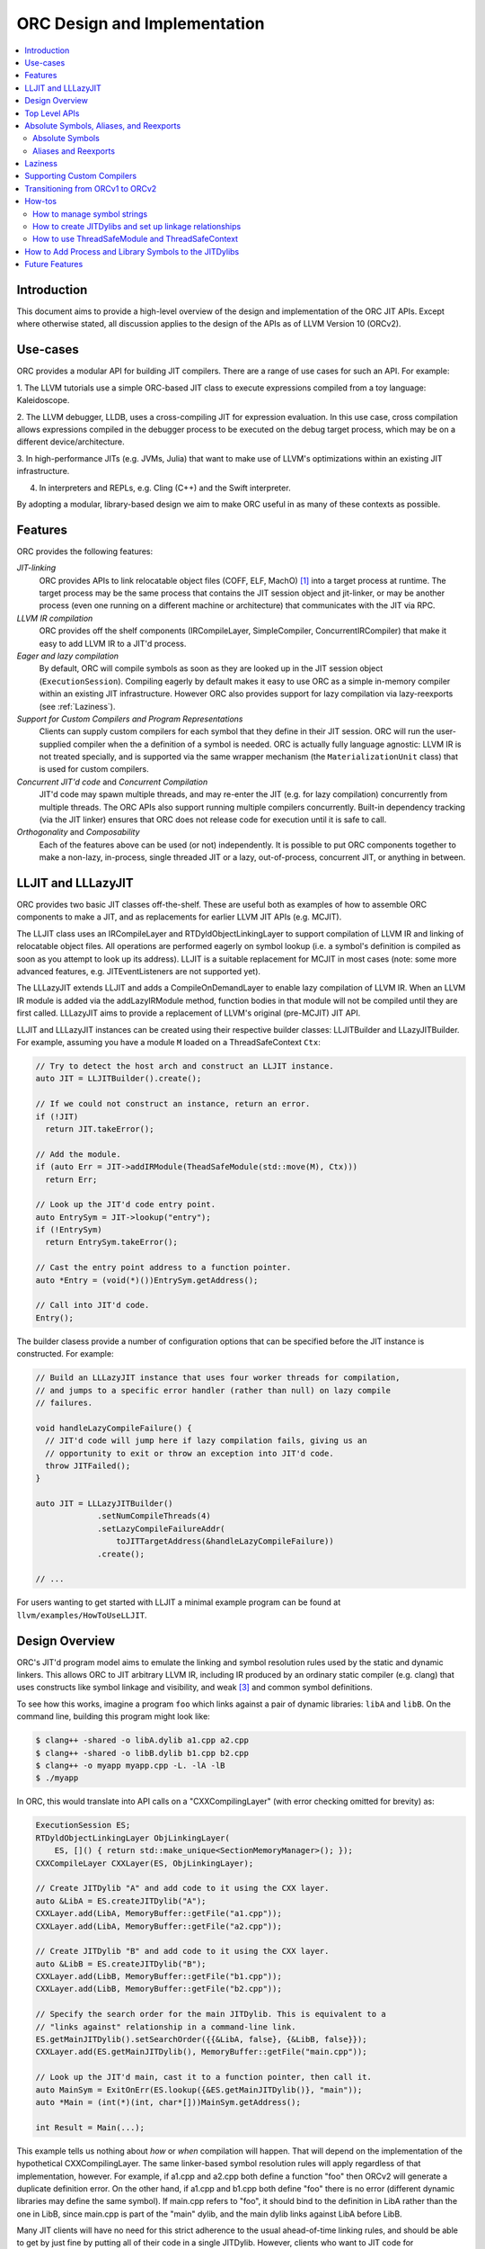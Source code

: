 ===============================
ORC Design and Implementation
===============================

.. contents::
   :local:

Introduction
============

This document aims to provide a high-level overview of the design and
implementation of the ORC JIT APIs. Except where otherwise stated, all
discussion applies to the design of the APIs as of LLVM Version 10 (ORCv2).

Use-cases
=========

ORC provides a modular API for building JIT compilers. There are a range
of use cases for such an API. For example:

1. The LLVM tutorials use a simple ORC-based JIT class to execute expressions
compiled from a toy language: Kaleidoscope.

2. The LLVM debugger, LLDB, uses a cross-compiling JIT for expression
evaluation. In this use case, cross compilation allows expressions compiled
in the debugger process to be executed on the debug target process, which may
be on a different device/architecture.

3. In high-performance JITs (e.g. JVMs, Julia) that want to make use of LLVM's
optimizations within an existing JIT infrastructure.

4. In interpreters and REPLs, e.g. Cling (C++) and the Swift interpreter.

By adopting a modular, library-based design we aim to make ORC useful in as many
of these contexts as possible.

Features
========

ORC provides the following features:

*JIT-linking*
  ORC provides APIs to link relocatable object files (COFF, ELF, MachO) [1]_
  into a target process at runtime. The target process may be the same process
  that contains the JIT session object and jit-linker, or may be another process
  (even one running on a different machine or architecture) that communicates
  with the JIT via RPC.

*LLVM IR compilation*
  ORC provides off the shelf components (IRCompileLayer, SimpleCompiler,
  ConcurrentIRCompiler) that make it easy to add LLVM IR to a JIT'd process.

*Eager and lazy compilation*
  By default, ORC will compile symbols as soon as they are looked up in the JIT
  session object (``ExecutionSession``). Compiling eagerly by default makes it
  easy to use ORC as a simple in-memory compiler within an existing JIT
  infrastructure. However ORC also provides support for lazy compilation via
  lazy-reexports (see :ref:`Laziness`).

*Support for Custom Compilers and Program Representations*
  Clients can supply custom compilers for each symbol that they define in their
  JIT session. ORC will run the user-supplied compiler when the a definition of
  a symbol is needed. ORC is actually fully language agnostic: LLVM IR is not
  treated specially, and is supported via the same wrapper mechanism (the
  ``MaterializationUnit`` class) that is used for custom compilers.

*Concurrent JIT'd code* and *Concurrent Compilation*
  JIT'd code may spawn multiple threads, and may re-enter the JIT (e.g. for lazy
  compilation) concurrently from multiple threads. The ORC APIs also support
  running multiple compilers concurrently. Built-in dependency tracking (via the
  JIT linker) ensures that ORC does not release code for execution until it is
  safe to call.

*Orthogonality* and *Composability*
  Each of the features above can be used (or not) independently. It is possible
  to put ORC components together to make a non-lazy, in-process, single threaded
  JIT or a lazy, out-of-process, concurrent JIT, or anything in between.

LLJIT and LLLazyJIT
===================

ORC provides two basic JIT classes off-the-shelf. These are useful both as
examples of how to assemble ORC components to make a JIT, and as replacements
for earlier LLVM JIT APIs (e.g. MCJIT).

The LLJIT class uses an IRCompileLayer and RTDyldObjectLinkingLayer to support
compilation of LLVM IR and linking of relocatable object files. All operations
are performed eagerly on symbol lookup (i.e. a symbol's definition is compiled
as soon as you attempt to look up its address). LLJIT is a suitable replacement
for MCJIT in most cases (note: some more advanced features, e.g.
JITEventListeners are not supported yet).

The LLLazyJIT extends LLJIT and adds a CompileOnDemandLayer to enable lazy
compilation of LLVM IR. When an LLVM IR module is added via the addLazyIRModule
method, function bodies in that module will not be compiled until they are first
called. LLLazyJIT aims to provide a replacement of LLVM's original (pre-MCJIT)
JIT API.

LLJIT and LLLazyJIT instances can be created using their respective builder
classes: LLJITBuilder and LLazyJITBuilder. For example, assuming you have a
module ``M`` loaded on a ThreadSafeContext ``Ctx``:

.. code-block:: c++

  // Try to detect the host arch and construct an LLJIT instance.
  auto JIT = LLJITBuilder().create();

  // If we could not construct an instance, return an error.
  if (!JIT)
    return JIT.takeError();

  // Add the module.
  if (auto Err = JIT->addIRModule(TheadSafeModule(std::move(M), Ctx)))
    return Err;

  // Look up the JIT'd code entry point.
  auto EntrySym = JIT->lookup("entry");
  if (!EntrySym)
    return EntrySym.takeError();

  // Cast the entry point address to a function pointer.
  auto *Entry = (void(*)())EntrySym.getAddress();

  // Call into JIT'd code.
  Entry();

The builder clasess provide a number of configuration options that can be
specified before the JIT instance is constructed. For example:

.. code-block:: c++

  // Build an LLLazyJIT instance that uses four worker threads for compilation,
  // and jumps to a specific error handler (rather than null) on lazy compile
  // failures.

  void handleLazyCompileFailure() {
    // JIT'd code will jump here if lazy compilation fails, giving us an
    // opportunity to exit or throw an exception into JIT'd code.
    throw JITFailed();
  }

  auto JIT = LLLazyJITBuilder()
               .setNumCompileThreads(4)
               .setLazyCompileFailureAddr(
                   toJITTargetAddress(&handleLazyCompileFailure))
               .create();

  // ...

For users wanting to get started with LLJIT a minimal example program can be
found at ``llvm/examples/HowToUseLLJIT``.

Design Overview
===============

ORC's JIT'd program model aims to emulate the linking and symbol resolution
rules used by the static and dynamic linkers. This allows ORC to JIT
arbitrary LLVM IR, including IR produced by an ordinary static compiler (e.g.
clang) that uses constructs like symbol linkage and visibility, and weak [3]_
and common symbol definitions.

To see how this works, imagine a program ``foo`` which links against a pair
of dynamic libraries: ``libA`` and ``libB``. On the command line, building this
program might look like:

.. code-block:: bash

  $ clang++ -shared -o libA.dylib a1.cpp a2.cpp
  $ clang++ -shared -o libB.dylib b1.cpp b2.cpp
  $ clang++ -o myapp myapp.cpp -L. -lA -lB
  $ ./myapp

In ORC, this would translate into API calls on a "CXXCompilingLayer" (with error
checking omitted for brevity) as:

.. code-block:: c++

  ExecutionSession ES;
  RTDyldObjectLinkingLayer ObjLinkingLayer(
      ES, []() { return std::make_unique<SectionMemoryManager>(); });
  CXXCompileLayer CXXLayer(ES, ObjLinkingLayer);

  // Create JITDylib "A" and add code to it using the CXX layer.
  auto &LibA = ES.createJITDylib("A");
  CXXLayer.add(LibA, MemoryBuffer::getFile("a1.cpp"));
  CXXLayer.add(LibA, MemoryBuffer::getFile("a2.cpp"));

  // Create JITDylib "B" and add code to it using the CXX layer.
  auto &LibB = ES.createJITDylib("B");
  CXXLayer.add(LibB, MemoryBuffer::getFile("b1.cpp"));
  CXXLayer.add(LibB, MemoryBuffer::getFile("b2.cpp"));

  // Specify the search order for the main JITDylib. This is equivalent to a
  // "links against" relationship in a command-line link.
  ES.getMainJITDylib().setSearchOrder({{&LibA, false}, {&LibB, false}});
  CXXLayer.add(ES.getMainJITDylib(), MemoryBuffer::getFile("main.cpp"));

  // Look up the JIT'd main, cast it to a function pointer, then call it.
  auto MainSym = ExitOnErr(ES.lookup({&ES.getMainJITDylib()}, "main"));
  auto *Main = (int(*)(int, char*[]))MainSym.getAddress();

  int Result = Main(...);

This example tells us nothing about *how* or *when* compilation will happen.
That will depend on the implementation of the hypothetical CXXCompilingLayer.
The same linker-based symbol resolution rules will apply regardless of that
implementation, however. For example, if a1.cpp and a2.cpp both define a
function "foo" then ORCv2 will generate a duplicate definition error. On the
other hand, if a1.cpp and b1.cpp both define "foo" there is no error (different
dynamic libraries may define the same symbol). If main.cpp refers to "foo", it
should bind to the definition in LibA rather than the one in LibB, since
main.cpp is part of the "main" dylib, and the main dylib links against LibA
before LibB.

Many JIT clients will have no need for this strict adherence to the usual
ahead-of-time linking rules, and should be able to get by just fine by putting
all of their code in a single JITDylib. However, clients who want to JIT code
for languages/projects that traditionally rely on ahead-of-time linking (e.g.
C++) will find that this feature makes life much easier.

Symbol lookup in ORC serves two other important functions, beyond providing
addresses for symbols: (1) It triggers compilation of the symbol(s) searched for
(if they have not been compiled already), and (2) it provides the
synchronization mechanism for concurrent compilation. The pseudo-code for the
lookup process is:

.. code-block:: none

  construct a query object from a query set and query handler
  lock the session
  lodge query against requested symbols, collect required materializers (if any)
  unlock the session
  dispatch materializers (if any)

In this context a materializer is something that provides a working definition
of a symbol upon request. Usually materializers are just wrappers for compilers,
but they may also wrap a jit-linker directly (if the program representation
backing the definitions is an object file), or may even be a class that writes
bits directly into memory (for example, if the definitions are
stubs). Materialization is the blanket term for any actions (compiling, linking,
splatting bits, registering with runtimes, etc.) that are required to generate a
symbol definition that is safe to call or access.

As each materializer completes its work it notifies the JITDylib, which in turn
notifies any query objects that are waiting on the newly materialized
definitions. Each query object maintains a count of the number of symbols that
it is still waiting on, and once this count reaches zero the query object calls
the query handler with a *SymbolMap* (a map of symbol names to addresses)
describing the result. If any symbol fails to materialize the query immediately
calls the query handler with an error.

The collected materialization units are sent to the ExecutionSession to be
dispatched, and the dispatch behavior can be set by the client. By default each
materializer is run on the calling thread. Clients are free to create new
threads to run materializers, or to send the work to a work queue for a thread
pool (this is what LLJIT/LLLazyJIT do).

Top Level APIs
==============

Many of ORC's top-level APIs are visible in the example above:

- *ExecutionSession* represents the JIT'd program and provides context for the
  JIT: It contains the JITDylibs, error reporting mechanisms, and dispatches the
  materializers.

- *JITDylibs* provide the symbol tables.

- *Layers* (ObjLinkingLayer and CXXLayer) are wrappers around compilers and
  allow clients to add uncompiled program representations supported by those
  compilers to JITDylibs.

Several other important APIs are used explicitly. JIT clients need not be aware
of them, but Layer authors will use them:

- *MaterializationUnit* - When XXXLayer::add is invoked it wraps the given
  program representation (in this example, C++ source) in a MaterializationUnit,
  which is then stored in the JITDylib. MaterializationUnits are responsible for
  describing the definitions they provide, and for unwrapping the program
  representation and passing it back to the layer when compilation is required
  (this ownership shuffle makes writing thread-safe layers easier, since the
  ownership of the program representation will be passed back on the stack,
  rather than having to be fished out of a Layer member, which would require
  synchronization).

- *MaterializationResponsibility* - When a MaterializationUnit hands a program
  representation back to the layer it comes with an associated
  MaterializationResponsibility object. This object tracks the definitions
  that must be materialized and provides a way to notify the JITDylib once they
  are either successfully materialized or a failure occurs.

Absolute Symbols, Aliases, and Reexports
========================================

ORC makes it easy to define symbols with absolute addresses, or symbols that
are simply aliases of other symbols:

Absolute Symbols
----------------

Absolute symbols are symbols that map directly to addresses without requiring
further materialization, for example: "foo" = 0x1234. One use case for
absolute symbols is allowing resolution of process symbols. E.g.

.. code-block: c++

  JD.define(absoluteSymbols(SymbolMap({
      { Mangle("printf"),
        { pointerToJITTargetAddress(&printf),
          JITSymbolFlags::Callable } }
    });

With this mapping established code added to the JIT can refer to printf
symbolically rather than requiring the address of printf to be "baked in".
This in turn allows cached versions of the JIT'd code (e.g. compiled objects)
to be re-used across JIT sessions as the JIT'd code no longer changes, only the
absolute symbol definition does.

For process and library symbols the DynamicLibrarySearchGenerator utility (See
:ref:`How to Add Process and Library Symbols to JITDylibs
<ProcessAndLibrarySymbols>`) can be used to automatically build absolute
symbol mappings for you. However the absoluteSymbols function is still useful
for making non-global objects in your JIT visible to JIT'd code. For example,
imagine that your JIT standard library needs access to your JIT object to make
some calls. We could bake the address of your object into the library, but then
it would need to be recompiled for each session:

.. code-block: c++

  // From standard library for JIT'd code:

  class MyJIT {
  public:
    void log(const char *Msg);
  };

  void log(const char *Msg) { ((MyJIT*)0x1234)->log(Msg); }

We can turn this into a symbolic reference in the JIT standard library:

.. code-block: c++

  extern MyJIT *__MyJITInstance;

  void log(const char *Msg) { __MyJITInstance->log(Msg); }

And then make our JIT object visible to the JIT standard library with an
absolute symbol definition when the JIT is started:

.. code-block: c++

  MyJIT J = ...;

  auto &JITStdLibJD = ... ;

  JITStdLibJD.define(absoluteSymbols(SymbolMap({
      { Mangle("__MyJITInstance"),
        { pointerToJITTargetAddress(&J), JITSymbolFlags() } }
    });

Aliases and Reexports
---------------------

Aliases and reexports allow you to define new symbols that map to existing
symbols. This can be useful for changing linkage relationships between symbols
across sessions without having to recompile code. For example, imagine that
JIT'd code has access to a log function, ``void log(const char*)`` for which
there are two implementations in the JIT standard library: ``log_fast`` and
``log_detailed``. Your JIT can choose which one of these definitions will be
used when the ``log`` symbol is referenced by setting up an alias at JIT startup
time:

.. code-block: c++

  auto &JITStdLibJD = ... ;

  auto LogImplementationSymbol =
   Verbose ? Mangle("log_detailed") : Mangle("log_fast");

  JITStdLibJD.define(
    symbolAliases(SymbolAliasMap({
        { Mangle("log"),
          { LogImplementationSymbol
            JITSymbolFlags::Exported | JITSymbolFlags::Callable } }
      });

The ``symbolAliases`` function allows you to define aliases within a single
JITDylib. The ``reexports`` function provides the same functionality, but
operates across JITDylib boundaries. E.g.

.. code-block: c++

  auto &JD1 = ... ;
  auto &JD2 = ... ;

  // Make 'bar' in JD2 an alias for 'foo' from JD1.
  JD2.define(
    reexports(JD1, SymbolAliasMap({
        { Mangle("bar"), { Mangle("foo"), JITSymbolFlags::Exported } }
      });

The reexports utility can be handy for composing a single JITDylib interface by
re-exporting symbols from several other JITDylibs.

.. _Laziness:

Laziness
========

Laziness in ORC is provided by a utility called "lazy reexports". A lazy
reexport is similar to a regular reexport or alias: It provides a new name for
an existing symbol. Unlike regular reexports however, lookups of lazy reexports
do not trigger immediate materialization of the reexported symbol. Instead, they
only trigger materialization of a function stub. This function stub is
initialized to point at a *lazy call-through*, which provides reentry into the
JIT. If the stub is called at runtime then the lazy call-through will look up
the reexported symbol (triggering materialization for it if necessary), update
the stub (to call directly to the reexported symbol on subsequent calls), and
then return via the reexported symbol. By re-using the existing symbol lookup
mechanism, lazy reexports inherit the same concurrency guarantees: calls to lazy
reexports can be made from multiple threads concurrently, and the reexported
symbol can be any state of compilation (uncompiled, already in the process of
being compiled, or already compiled) and the call will succeed. This allows
laziness to be safely mixed with features like remote compilation, concurrent
compilation, concurrent JIT'd code, and speculative compilation.

There is one other key difference between regular reexports and lazy reexports
that some clients must be aware of: The address of a lazy reexport will be
*different* from the address of the reexported symbol (whereas a regular
reexport is guaranteed to have the same address as the reexported symbol).
Clients who care about pointer equality will generally want to use the address
of the reexport as the canonical address of the reexported symbol. This will
allow the address to be taken without forcing materialization of the reexport.

Usage example:

If JITDylib ``JD`` contains definitions for symbols ``foo_body`` and
``bar_body``, we can create lazy entry points ``Foo`` and ``Bar`` in JITDylib
``JD2`` by calling:

.. code-block:: c++

  auto ReexportFlags = JITSymbolFlags::Exported | JITSymbolFlags::Callable;
  JD2.define(
    lazyReexports(CallThroughMgr, StubsMgr, JD,
                  SymbolAliasMap({
                    { Mangle("foo"), { Mangle("foo_body"), ReexportedFlags } },
                    { Mangle("bar"), { Mangle("bar_body"), ReexportedFlags } }
                  }));

A full example of how to use lazyReexports with the LLJIT class can be found at
``llvm_project/llvm/examples/LLJITExamples/LLJITWithLazyReexports``.

Supporting Custom Compilers
===========================

TBD.

Transitioning from ORCv1 to ORCv2
=================================

Since LLVM 7.0, new ORC development work has focused on adding support for
concurrent JIT compilation. The new APIs (including new layer interfaces and
implementations, and new utilities) that support concurrency are collectively
referred to as ORCv2, and the original, non-concurrent layers and utilities
are now referred to as ORCv1.

The majority of the ORCv1 layers and utilities were renamed with a 'Legacy'
prefix in LLVM 8.0, and have deprecation warnings attached in LLVM 9.0. In LLVM
10.0 ORCv1 will be removed entirely.

Transitioning from ORCv1 to ORCv2 should be easy for most clients. Most of the
ORCv1 layers and utilities have ORCv2 counterparts [2]_ that can be directly
substituted. However there are some design differences between ORCv1 and ORCv2
to be aware of:

  1. ORCv2 fully adopts the JIT-as-linker model that began with MCJIT. Modules
     (and other program representations, e.g. Object Files)  are no longer added
     directly to JIT classes or layers. Instead, they are added to ``JITDylib``
     instances *by* layers. The ``JITDylib`` determines *where* the definitions
     reside, the layers determine *how* the definitions will be compiled.
     Linkage relationships between ``JITDylibs`` determine how inter-module
     references are resolved, and symbol resolvers are no longer used. See the
     section `Design Overview`_ for more details.

     Unless multiple JITDylibs are needed to model linkage relationsips, ORCv1
     clients should place all code in the main JITDylib (returned by
     ``ExecutionSession::getMainJITDylib()``). MCJIT clients should use LLJIT
     (see `LLJIT and LLLazyJIT`_).

  2. All JIT stacks now need an ``ExecutionSession`` instance. ExecutionSession
     manages the string pool, error reporting, synchronization, and symbol
     lookup.

  3. ORCv2 uses uniqued strings (``SymbolStringPtr`` instances) rather than
     string values in order to reduce memory overhead and improve lookup
     performance. See the subsection `How to manage symbol strings`_.

  4. IR layers require ThreadSafeModule instances, rather than
     std::unique_ptr<Module>s. ThreadSafeModule is a wrapper that ensures that
     Modules that use the same LLVMContext are not accessed concurrently.
     See `How to use ThreadSafeModule and ThreadSafeContext`_.

  5. Symbol lookup is no longer handled by layers. Instead, there is a
     ``lookup`` method on JITDylib that takes a list of JITDylibs to scan.

     .. code-block:: c++

       ExecutionSession ES;
       JITDylib &JD1 = ...;
       JITDylib &JD2 = ...;

       auto Sym = ES.lookup({&JD1, &JD2}, ES.intern("_main"));

  6. Module removal is not yet supported. There is no equivalent of the
     layer concept removeModule/removeObject methods. Work on resource tracking
     and removal in ORCv2 is ongoing.

For code examples and suggestions of how to use the ORCv2 APIs, please see
the section `How-tos`_.

How-tos
=======

How to manage symbol strings
----------------------------

Symbol strings in ORC are uniqued to improve lookup performance, reduce memory
overhead, and allow symbol names to function as efficient keys. To get the
unique ``SymbolStringPtr`` for a string value, call the
``ExecutionSession::intern`` method:

  .. code-block:: c++

    ExecutionSession ES;
    /// ...
    auto MainSymbolName = ES.intern("main");

If you wish to perform lookup using the C/IR name of a symbol you will also
need to apply the platform linker-mangling before interning the string. On
Linux this mangling is a no-op, but on other platforms it usually involves
adding a prefix to the string (e.g. '_' on Darwin). The mangling scheme is
based on the DataLayout for the target. Given a DataLayout and an
ExecutionSession, you can create a MangleAndInterner function object that
will perform both jobs for you:

  .. code-block:: c++

    ExecutionSession ES;
    const DataLayout &DL = ...;
    MangleAndInterner Mangle(ES, DL);

    // ...

    // Portable IR-symbol-name lookup:
    auto Sym = ES.lookup({&ES.getMainJITDylib()}, Mangle("main"));

How to create JITDylibs and set up linkage relationships
--------------------------------------------------------

In ORC, all symbol definitions reside in JITDylibs. JITDylibs are created by
calling the ``ExecutionSession::createJITDylib`` method with a unique name:

  .. code-block:: c++

    ExecutionSession ES;
    auto &JD = ES.createJITDylib("libFoo.dylib");

The JITDylib is owned by the ``ExecutionEngine`` instance and will be freed
when it is destroyed.

A JITDylib representing the JIT main program is created by ExecutionEngine by
default. A reference to it can be obtained by calling
``ExecutionSession::getMainJITDylib()``:

  .. code-block:: c++

    ExecutionSession ES;
    auto &MainJD = ES.getMainJITDylib();

How to use ThreadSafeModule and ThreadSafeContext
-------------------------------------------------

ThreadSafeModule and ThreadSafeContext are wrappers around Modules and
LLVMContexts respectively. A ThreadSafeModule is a pair of a
std::unique_ptr<Module> and a (possibly shared) ThreadSafeContext value. A
ThreadSafeContext is a pair of a std::unique_ptr<LLVMContext> and a lock.
This design serves two purposes: providing a locking scheme and lifetime
management for LLVMContexts. The ThreadSafeContext may be locked to prevent
accidental concurrent access by two Modules that use the same LLVMContext.
The underlying LLVMContext is freed once all ThreadSafeContext values pointing
to it are destroyed, allowing the context memory to be reclaimed as soon as
the Modules referring to it are destroyed.

ThreadSafeContexts can be explicitly constructed from a
std::unique_ptr<LLVMContext>:

  .. code-block:: c++

    ThreadSafeContext TSCtx(std::make_unique<LLVMContext>());

ThreadSafeModules can be constructed from a pair of a std::unique_ptr<Module>
and a ThreadSafeContext value. ThreadSafeContext values may be shared between
multiple ThreadSafeModules:

  .. code-block:: c++

    ThreadSafeModule TSM1(
      std::make_unique<Module>("M1", *TSCtx.getContext()), TSCtx);

    ThreadSafeModule TSM2(
      std::make_unique<Module>("M2", *TSCtx.getContext()), TSCtx);

Before using a ThreadSafeContext, clients should ensure that either the context
is only accessible on the current thread, or that the context is locked. In the
example above (where the context is never locked) we rely on the fact that both
``TSM1`` and ``TSM2``, and TSCtx are all created on one thread. If a context is
going to be shared between threads then it must be locked before any accessing
or creating any Modules attached to it. E.g.

  .. code-block:: c++

    ThreadSafeContext TSCtx(std::make_unique<LLVMContext>());

    ThreadPool TP(NumThreads);
    JITStack J;

    for (auto &ModulePath : ModulePaths) {
      TP.async(
        [&]() {
          auto Lock = TSCtx.getLock();
          auto M = loadModuleOnContext(ModulePath, TSCtx.getContext());
          J.addModule(ThreadSafeModule(std::move(M), TSCtx));
        });
    }

    TP.wait();

To make exclusive access to Modules easier to manage the ThreadSafeModule class
provides a convenience function, ``withModuleDo``, that implicitly (1) locks the
associated context, (2) runs a given function object, (3) unlocks the context,
and (3) returns the result generated by the function object. E.g.

  .. code-block:: c++

    ThreadSafeModule TSM = getModule(...);

    // Dump the module:
    size_t NumFunctionsInModule =
      TSM.withModuleDo(
        [](Module &M) { // <- Context locked before entering lambda.
          return M.size();
        } // <- Context unlocked after leaving.
      );

Clients wishing to maximize possibilities for concurrent compilation will want
to create every new ThreadSafeModule on a new ThreadSafeContext. For this
reason a convenience constructor for ThreadSafeModule is provided that implicitly
constructs a new ThreadSafeContext value from a std::unique_ptr<LLVMContext>:

  .. code-block:: c++

    // Maximize concurrency opportunities by loading every module on a
    // separate context.
    for (const auto &IRPath : IRPaths) {
      auto Ctx = std::make_unique<LLVMContext>();
      auto M = std::make_unique<LLVMContext>("M", *Ctx);
      CompileLayer.add(ES.getMainJITDylib(),
                       ThreadSafeModule(std::move(M), std::move(Ctx)));
    }

Clients who plan to run single-threaded may choose to save memory by loading
all modules on the same context:

  .. code-block:: c++

    // Save memory by using one context for all Modules:
    ThreadSafeContext TSCtx(std::make_unique<LLVMContext>());
    for (const auto &IRPath : IRPaths) {
      ThreadSafeModule TSM(parsePath(IRPath, *TSCtx.getContext()), TSCtx);
      CompileLayer.add(ES.getMainJITDylib(), ThreadSafeModule(std::move(TSM));
    }

.. _ProcessAndLibrarySymbols:

How to Add Process and Library Symbols to the JITDylibs
=======================================================

JIT'd code typically needs access to symbols in the host program or in
supporting libraries. References to process symbols can be "baked in" to code
as it is compiled by turning external references into pre-resolved integer
constants, however this ties the JIT'd code to the current process's virtual
memory layout (meaning that it can not be cached between runs) and makes
debugging lower level program representations difficult (as all external
references are opaque integer values). A bettor solution is to maintain symbolic
external references and let the jit-linker bind them for you at runtime. To
allow the JIT linker to find these external definitions their addresses must
be added to a JITDylib that the JIT'd definitions link against.

Adding definitions for external symbols could be done using the absoluteSymbols
function:

  .. code-block:: c++

    const DataLayout &DL = getDataLayout();
    MangleAndInterner Mangle(ES, DL);

    auto &JD = ES.getMainJITDylib();

    JD.define(
      absoluteSymbols({
        { Mangle("puts"), pointerToJITTargetAddress(&puts)},
        { Mangle("gets"), pointerToJITTargetAddress(&getS)}
      }));

Manually adding absolute symbols for a large or changing interface is cumbersome
however, so ORC provides an alternative to generate new definitions on demand:
*definition generators*. If a definition generator is attached to a JITDylib,
then any unsuccessful lookup on that JITDylib will fall back to calling the
definition generator, and the definition generator may choose to generate a new
definition for the missing symbols. Of particular use here is the
``DynamicLibrarySearchGenerator`` utility. This can be used to reflect the whole
exported symbol set of the process or a specific dynamic library, or a subset
of either of these determined by a predicate.

For example, to load the whole interface of a runtime library:

  .. code-block:: c++

    const DataLayout &DL = getDataLayout();
    auto &JD = ES.getMainJITDylib();

    JD.setGenerator(DynamicLibrarySearchGenerator::Load("/path/to/lib"
                                                        DL.getGlobalPrefix()));

    // IR added to JD can now link against all symbols exported by the library
    // at '/path/to/lib'.
    CompileLayer.add(JD, loadModule(...));

Or, to expose a whitelisted set of symbols from the main process:

  .. code-block:: c++

    const DataLayout &DL = getDataLayout();
    MangleAndInterner Mangle(ES, DL);

    auto &JD = ES.getMainJITDylib();

    DenseSet<SymbolStringPtr> Whitelist({
        Mangle("puts"),
        Mangle("gets")
      });

    // Use GetForCurrentProcess with a predicate function that checks the
    // whitelist.
    JD.setGenerator(
      DynamicLibrarySearchGenerator::GetForCurrentProcess(
        DL.getGlobalPrefix(),
        [&](const SymbolStringPtr &S) { return Whitelist.count(S); }));

    // IR added to JD can now link against any symbols exported by the process
    // and contained in the whitelist.
    CompileLayer.add(JD, loadModule(...));

Future Features
===============

TBD: Speculative compilation. Object Caches.

.. [1] Formats/architectures vary in terms of supported features. MachO and
       ELF tend to have better support than COFF. Patches very welcome!

.. [2] The ``LazyEmittingLayer``, ``RemoteObjectClientLayer`` and
       ``RemoteObjectServerLayer`` do not have counterparts in the new
       system. In the case of ``LazyEmittingLayer`` it was simply no longer
       needed: in ORCv2, deferring compilation until symbols are looked up is
       the default. The removal of ``RemoteObjectClientLayer`` and
       ``RemoteObjectServerLayer`` means that JIT stacks can no longer be split
       across processes, however this functionality appears not to have been
       used.

.. [3] Weak definitions are currently handled correctly within dylibs, but if
       multiple dylibs provide a weak definition of a symbol then each will end
       up with its own definition (similar to how weak definitions are handled
       in Windows DLLs). This will be fixed in the future.

